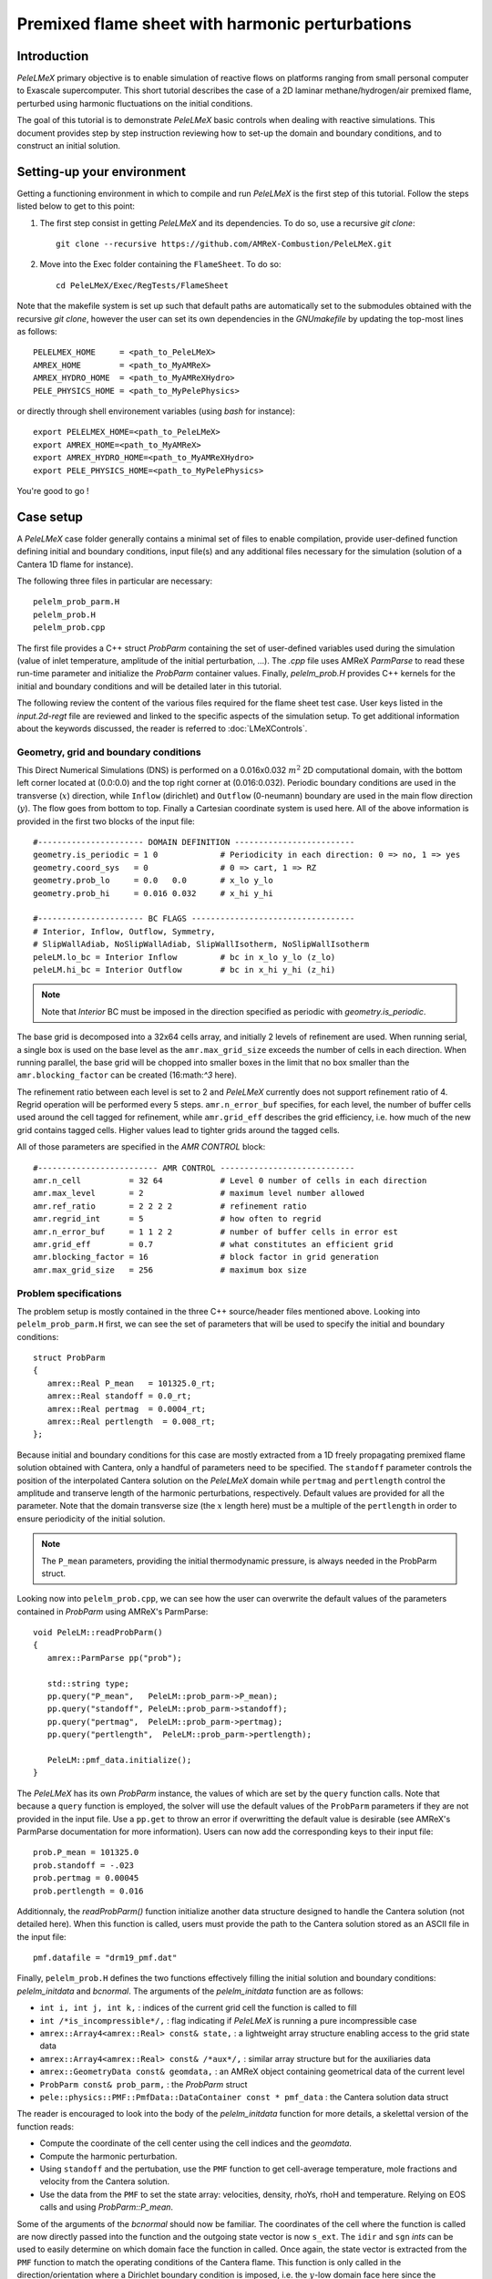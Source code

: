 .. highlight:: rst

.. _sec:tutorialFlameSheet:

Premixed flame sheet with harmonic perturbations
================================================

.. _sec:TUTO_FS::Intro:

Introduction
------------

`PeleLMeX` primary objective is to enable simulation of reactive flows on platforms ranging
from small personal computer to Exascale supercomputer. This short tutorial describes
the case of a 2D laminar methane/hydrogen/air premixed flame, perturbed using harmonic fluctuations
on the initial conditions.

The goal of this tutorial is to demonstrate `PeleLMeX` basic controls when dealing with reactive simulations.
This document provides step by step instruction reviewing how to set-up the domain and boundary conditions,
and to construct an initial solution.

..  _sec:TUTO_FS::PrepStep:

Setting-up your environment
---------------------------

Getting a functioning environment in which to compile and run `PeleLMeX` is the first step of this tutorial.
Follow the steps listed below to get to this point:

#. The first step consist in getting `PeleLMeX` and its dependencies. To do so, use a recursive *git clone*: ::

    git clone --recursive https://github.com/AMReX-Combustion/PeleLMeX.git

#. Move into the Exec folder containing the ``FlameSheet``. To do so: ::

    cd PeleLMeX/Exec/RegTests/FlameSheet

Note that the makefile system is set up such that default paths are automatically set to the 
submodules obtained with the recursive *git clone*, however the user can set its own dependencies
in the `GNUmakefile` by updating the top-most lines as follows: ::

       PELELMEX_HOME     = <path_to_PeleLMeX>
       AMREX_HOME        = <path_to_MyAMReX>
       AMREX_HYDRO_HOME  = <path_to_MyAMReXHydro>
       PELE_PHYSICS_HOME = <path_to_MyPelePhysics>

or directly through shell environement variables (using *bash* for instance): ::

       export PELELMEX_HOME=<path_to_PeleLMeX>
       export AMREX_HOME=<path_to_MyAMReX>
       export AMREX_HYDRO_HOME=<path_to_MyAMReXHydro>
       export PELE_PHYSICS_HOME=<path_to_MyPelePhysics>

You're good to go !

Case setup
----------

A `PeleLMeX` case folder generally contains a minimal set of files to enable compilation,
provide user-defined function defining initial and boundary conditions, input file(s) and
any additional files necessary for the simulation (solution of a Cantera 1D flame for instance).

The following three files in particular are necessary: ::

        pelelm_prob_parm.H
        pelelm_prob.H
        pelelm_prob.cpp

The first file provides a C++ struct `ProbParm` containing the set of user-defined variables
used during the simulation (value of inlet temperature, amplitude of the initial
perturbation, ...). The `.cpp` file uses AMReX `ParmParse` to read these run-time
parameter and initialize the `ProbParm` container values. Finally, `pelelm_prob.H`
provides C++ kernels for the initial and boundary conditions and will be detailed
later in this tutorial.

The following review the content of the various files required for the flame sheet test case.
User keys listed in the `input.2d-regt` file are reviewed and linked to the specific aspects
of the simulation setup. To get additional information about the keywords discussed, 
the reader is referred to :doc:`LMeXControls`.

Geometry, grid and boundary conditions
^^^^^^^^^^^^^^^^^^^^^^^^^^^^^^^^^^^^^^

This Direct Numerical Simulations (DNS) is performed on a 0.016x0.032 :math:`m^2` 2D computational domain,
with the bottom left corner located at (0.0:0.0) and the top right corner at (0.016:0.032). Periodic boundary
conditions are used in the transverse (:math:`x`) direction, while ``Inflow`` (dirichlet) and ``Outflow`` (0-neumann) boundary
are used in the main flow direction (:math:`y`). The flow goes from bottom to top. Finally a Cartesian coordinate system is
used here. All of the above information is provided in the first two blocks of the input file: ::

   #---------------------- DOMAIN DEFINITION -------------------------
   geometry.is_periodic = 1 0             # Periodicity in each direction: 0 => no, 1 => yes
   geometry.coord_sys   = 0               # 0 => cart, 1 => RZ
   geometry.prob_lo     = 0.0   0.0       # x_lo y_lo
   geometry.prob_hi     = 0.016 0.032     # x_hi y_hi

   #---------------------- BC FLAGS ----------------------------------
   # Interior, Inflow, Outflow, Symmetry,
   # SlipWallAdiab, NoSlipWallAdiab, SlipWallIsotherm, NoSlipWallIsotherm
   peleLM.lo_bc = Interior Inflow         # bc in x_lo y_lo (z_lo)
   peleLM.hi_bc = Interior Outflow        # bc in x_hi y_hi (z_hi)

.. note::
    Note that `Interior` BC must be imposed in the direction specified as periodic with `geometry.is_periodic`.

The base grid is decomposed into a 32x64 cells array, and initially 2 levels of refinement are used.
When running serial, a single box is used on the base level as the ``amr.max_grid_size`` exceeds the
number of cells in each direction. When running parallel, the base grid will be chopped into smaller
boxes in the limit that no box smaller than the ``amr.blocking_factor`` can be created (16:math:`^3` here).

The refinement ratio between each level is set to 2 and `PeleLMeX` currently does not support
refinement ratio of 4. Regrid operation will be performed every 5 steps. ``amr.n_error_buf`` specifies,
for each level, the number of buffer cells used around the cell tagged for refinement, while ``amr.grid_eff``
describes the grid efficiency, i.e. how much of the new grid contains tagged cells. Higher values lead
to tighter grids around the tagged cells.

All of those parameters are specified in the `AMR CONTROL` block: ::

   #------------------------- AMR CONTROL ----------------------------
   amr.n_cell          = 32 64            # Level 0 number of cells in each direction
   amr.max_level       = 2                # maximum level number allowed
   amr.ref_ratio       = 2 2 2 2          # refinement ratio
   amr.regrid_int      = 5                # how often to regrid
   amr.n_error_buf     = 1 1 2 2          # number of buffer cells in error est
   amr.grid_eff        = 0.7              # what constitutes an efficient grid
   amr.blocking_factor = 16               # block factor in grid generation
   amr.max_grid_size   = 256              # maximum box size

Problem specifications
^^^^^^^^^^^^^^^^^^^^^^

..  _sec:TUTO_FS::Problem:

The problem setup is mostly contained in the three C++ source/header files mentioned above. Looking into ``pelelm_prob_parm.H`` first,
we can see the set of parameters that will be used to specify the initial and boundary conditions: ::

    struct ProbParm
    {
       amrex::Real P_mean   = 101325.0_rt;
       amrex::Real standoff = 0.0_rt;
       amrex::Real pertmag  = 0.0004_rt;
       amrex::Real pertlength  = 0.008_rt;
    };

Because initial and boundary conditions for this case are mostly extracted from a 1D freely propagating
premixed flame solution obtained with Cantera, only a handful of parameters need to be specified.
The ``standoff`` parameter controls the position of the interpolated Cantera solution on the `PeleLMeX`
domain while ``pertmag`` and ``pertlength`` control the amplitude and transerve length of the
harmonic perturbations, respectively. Default values are provided for all the parameter. Note that the domain
transverse size (the :math:`x` length here) must be a multiple of the ``pertlength`` in order to ensure
periodicity of the initial solution.

.. note::
   The ``P_mean`` parameters, providing the initial thermodynamic pressure, is always needed in the ProbParm struct.

Looking now into ``pelelm_prob.cpp``, we can see how the user can overwrite the default values of the parameters
contained in `ProbParm` using AMReX's ParmParse: ::

    void PeleLM::readProbParm()
    {
       amrex::ParmParse pp("prob");
    
       std::string type;
       pp.query("P_mean",   PeleLM::prob_parm->P_mean);
       pp.query("standoff", PeleLM::prob_parm->standoff);
       pp.query("pertmag",  PeleLM::prob_parm->pertmag);
       pp.query("pertlength",  PeleLM::prob_parm->pertlength);
    
       PeleLM::pmf_data.initialize();
    }

The `PeleLMeX` has its own `ProbParm` instance, the values of which are set by the ``query`` function calls. Note that because a
``query`` function is employed, the solver will use the default values of the ``ProbParm`` parameters if they are not provided
in the input file. Use a ``pp.get`` to throw an error if overwritting the default value is desirable (see AMReX's ParmParse
documentation for more information). Users can now add the corresponding keys to their input file: ::

    prob.P_mean = 101325.0
    prob.standoff = -.023
    prob.pertmag = 0.00045
    prob.pertlength = 0.016

Additionnaly, the `readProbParm()` function initialize another data structure designed to handle the Cantera solution
(not detailed here). When this function is called, users must provide the path to the Cantera solution stored as an
ASCII file in the input file: ::

    pmf.datafile = "drm19_pmf.dat"

Finally, ``pelelm_prob.H`` defines the two functions effectively filling the initial solution and boundary conditions:
`pelelm_initdata` and `bcnormal`. The arguments of the `pelelm_initdata` function are as follows:

* ``int i, int j, int k,`` : indices of the current grid cell the function is called to fill

* ``int /*is_incompressible*/,`` : flag indicating if `PeleLMeX` is running a pure incompressible case

* ``amrex::Array4<amrex::Real> const& state,`` : a lightweight array structure enabling access to the grid state data

* ``amrex::Array4<amrex::Real> const& /*aux*/,`` : similar array structure but for the auxiliaries data

* ``amrex::GeometryData const& geomdata,`` : an AMReX object containing geometrical data of the current level

* ``ProbParm const& prob_parm,`` : the `ProbParm` struct

* ``pele::physics::PMF::PmfData::DataContainer const * pmf_data`` : the Cantera solution data struct

The reader is encouraged to look into the body of the `pelelm_initdata` function for more details, a skelettal
version of the function reads:

* Compute the coordinate of the cell center using the cell indices and the `geomdata`.

* Compute the harmonic perturbation.

* Using ``standoff`` and the pertubation, use the ``PMF`` function to get cell-average temperature, mole fractions and 
  velocity from the Cantera solution.

* Use the data from the ``PMF`` to set the state array: velocities, density, rhoYs, rhoH and temperature. Relying on
  EOS calls and using `ProbParm::P_mean`.

Some of the arguments of the `bcnormal` should now be familiar. The coordinates of the cell where the function
is called are now directly passed into the function and the outgoing state vector is now ``s_ext``. The ``idir``
and ``sgn`` `ints` can be used to easily determine on which domain face the function in called. Once again, the 
state vector is extracted from the ``PMF`` function to match the operating conditions of the Cantera flame. This 
function is only called in the direction/orientation where a Dirichlet boundary condition is imposed, i.e. the 
:math:`y`-low domain face here since the transverse direction is periodic and the outflow is an homogeneous
Neumann for the state components.

A last function, ``zero_visc``, is included in ``pelelm_prob.H`` but is not used in the present case.

Numerical parameters
^^^^^^^^^^^^^^^^^^^^

The ``PeleLM CONTROL`` block contains a few of the `PeleLMeX` algorithmic parameters. Many more
unspecified parameters are relying on their default values which can be found in :doc:`LMeXControls`.
Of particular interest are the ``peleLM.sdc_iterMax`` parameter controlling the number of 
SDC iterations (see :doc:`Model` for more details on SDC in `PeleLMeX`) and the
``peleLM.num_init_iter`` one controlling the number of initial iteration the solver will do
after initialization to obtain a consistent pressure and velocity field.

Building the executable
-----------------------

Now that we have reviewed the basic ingredients required to setup the FlameSheet case, it is time to build the `PeleLMeX` executable.
Although both GNUmake and CMake are available, it is advised to use GNUmake. The ``GNUmakefile`` file provides some compile-time options
regarding the simulation we want to perform.
The first few lines specify the paths towards the source codes of `PeleLMeX`, `AMReX`, `AMReX-Hydro` and `PelePhysics`, overwritting
any environment variable if necessary, and might have been already updated in :ref:`sec:TUTO_FS::PrepStep` earlier.

The next few lines specify AMReX compilation options and compiler selection: ::

   # AMREX
   DIM             = 2
   DEBUG           = FALSE
   PRECISION       = DOUBLE
   VERBOSE         = FALSE
   TINY_PROFILE    = FALSE

   # Compilation
   COMP            = gnu
   USE_MPI         = TRUE
   USE_OMP         = FALSE
   USE_CUDA        = FALSE
   USE_HIP         = FALSE

It allows users to specify the number of spatial dimensions (2D), trigger debug compilation and other AMReX options. The compiler (``gnu``) and the parallelism paradigm (in the present case only MPI is used) are then selected. Note that on OSX platform, one should update the compiler to ``llvm``.

In `PeleLMeX`, the chemistry model (set of species, their thermodynamic and transport properties as well as the description of their of chemical interactions) is specified at compile time. Chemistry models available in `PelePhysics` can used in `PeleLMeX` by specifying the name of the folder in `PelePhysics/Support/Mechanisms/Models` containing the relevant files, for example: ::

   Chemistry_Model = drm19

Here, the model ``drm19``, contains 21 species and describe the chemical decomposition of methane.
The user is referred to the `PelePhysics <https://pelephysics.readthedocs.io/en/latest/>`_ documentation for a
list of available mechanisms and more information regarding the EOS, chemistry and transport models specified: ::

    Eos_Model       := Fuego
    Transport_Model := Simple

Note that the ``Chemistry_Model`` must be similar to the one used to generate the Cantera solution.

Finally, `PeleLMeX` utilizes the chemical kinetic ODE integrator `CVODE <https://computing.llnl.gov/projects/sundials/cvode>`_. This Third Party Librabry (TPL) is not shipped with the `PeleLMeX` distribution but can be readily installed through the makefile system of `PeleLMeX`. Note that compiling Sundials is necessary even if the simualtion do not involve reactions. To do so, type in the following command: ::

    make -j4 TPL

Note that the installation of `CVODE` requires CMake 3.17.1 or higher.

You are now ready to build your first `PeleLMeX` executable !! Type in: ::

    make -j4

The option here tells `make` to use up to 4 processors to create the executable (internally, `make` follows a dependency graph to ensure any required ordering in the build is satisfied). This step should generate the following file (providing that the build configuration you used matches the one above): ::

    PeleLMeX2d.gnu.MPI.ex

You're good to go!

Checking the initial conditions
-------------------------------

As a first step, we will run the simulation performing only the initialization and visualize the initial
condition, while varying some of the problem parameters. To do so, we need to update the 
time stepping block to specify the number of time steps.

Open the ``input.2d-regt`` with your favorite editor and update the following parameters ::

    #---------------------- Time Stepping CONTROL --------------------
    amr.max_step      = 0             # Maximum number of time steps
    amr.stop_time     = 0.025         # final physical time
    amr.max_wall_time = 0.1           # Maximum simulation run time
    amr.cfl           = 0.5           # cfl number for hyperbolic system
    amr.dt_shrink     = 0.0001        # scale back initial timestep
    amr.dt_change_max = 1.1           # Maximum dt increase btw successive steps

We've specified three condition upon which `PeleLMeX` will end the simulation: a maximum number of time steps,
a maximum physical simulation time and a maximum wallclock time. As soon as one of these condition is met, the 
code will exit. The time step size is based on a hydrodynamic CFL set here at 0.5, but this estimated value
is multiplied by ``amr.dt_shrink`` upon initialization to more smoothly eliminate any numerical noise
arising from the state vector initial solution. The step size then relax to the CFL-constrained dt at
a rate controlled by ``amr.dt_change_max``.

We've set the maximum number of steps to 0 such the solver will exit after
the initial solution is obtained. Let's run the simulation with the default problem parameter
listed in the input file. To do so, use: ::

    ./PeleLMeX2d.gnu.MPI.ex input.2d-regt

A number of information are printed to the screen:

#. AMReX/SUNDIALs initialization along with the git hashes of the various subrepositories  

#. A summary of the `PeleLMeX` state components

#. `PeleLMeX` structs initialization: transport, reactor, ``PMF`` Cantera structure, AMR hierarchy, ...

#. Initial projection and initial iterations.

#. Saving the initial solution to `plt00000` file.

Use Amrvis, Paraview or yt to visualize the plot file. Using Amrvis, the solution should look
similar to :numref:`FS_InitSol`.

.. figure:: images/tutorials/FS_InitSolDefault.png
   :name: FS_InitSol
   :align: center
   :figwidth: 80%

   : Contour plots of density, velocity components and velocity divergence constraint after initialization.

It is interesting to note that the initial solution has a transverse velocity component
even though only the axial velocity was extracted from a 1D Cantera solution to initialize
the solution in the `pelelm_initdata` function. This is because `PeleLMeX` performs an 
initial projection (more than one actually). At this point, the `divU` constraint is
mostly negative, which is counter-intuitive for a flame, but this is the consequence of
the initialization process and the solution will rapidly relax to adapt to the `PeleLMeX` grid.

Let's now play with the problem parameters to see how the initial solution changes. For instance,
decrease the amplitude of the perturbation, change the ``standoff`` parameter or deactivate the
initial projection by adding ``peleLM.do_init_proj=0`` to the ``PeleLM CONTROL`` block. Examples
of the initial solution varying these parameters are displayed in :numref:`FS_InitTweaks`.

.. figure:: images/tutorials/FS_InitSolTweaks.png
   :name: FS_InitTweaks
   :align: center
   :figwidth: 80%

   : Contour plots of velocity components without initial projection and temperature using tweaked problem parameter.

Advance the solution
--------------------

So far, we haven't advanced the solution at all. Restore the problem parameters to their initial values,
re-activate the initial projection and let's now run the simulation for 50 steps and save a checkpoint
file from which to restart from. To do so, ensure that: ::

    amr.amx_step = 50

and uncomment the following line to require writting checkpoint files: ::

    amr.check_int = 2000

As soon as this last key is specified, `PeleLMeX` will writte an initial and final checkpoint file.
Note that checkpoint file and plotfile store different data. A checkpoint file will store all the necessary
state data to enable a continuous restart of the simulation, i.e. the solution after 50 steps is exactly the 
same as the one obtained running 25 steps first, then restarting for another 25 steps. A plotfile will
not necessarily contains the entire state and also includes a number of `derived` variables of interest
to analyse the simulation. The content of a plotfile can be controlled by users using: ::

    amr.derive_plot_vars = avg_pressure mag_vort mass_fractions mixture_fraction progress_variable

Here we require the cell-averaged pressure, the vorticity, species mass fraction (remember that
`PeleLMeX` state contains rhoYs not Ys), mixture fraction and progress variable to be added to the
plotfile. For a complete list of `PeleLMeX` available `derived`, see the adequate section in :doc:`LMeXControls`.

Additionnally, increase `PeleLMeX` verbose in order to better see the various steps of the
algorithm: ::

    peleLM.v = 3


And start the simulation from the beginning again: ::

    ./PeleLMeX2d.gnu.MPI.ex input.2d-regt


Using a single processor, it takes about one minute to complete the 50 time steps.
A typical `PeleLMeX` stdout for a time step now looks like: ::

    ==============================================================================
    Est. time step - Conv: 1.794426504e-05, divu: 0.0002454786986
    STEP [10] - Time: 1.892958943e-09, dt 3.080703507e-10
      SDC iter [1]
      - oneSDC()::MACProjection()   --> Time: 0.017529
      - oneSDC()::ScalarAdvection() --> Time: 0.027038
      - oneSDC()::ScalarDiffusion() --> Time: 0.104103
      - oneSDC()::ScalarReaction()  --> Time: 0.220751
      SDC iter [2]
      - oneSDC()::Update t^{n+1,k}  --> Time: 0.103966
      - oneSDC()::MACProjection()   --> Time: 0.012029
      - oneSDC()::ScalarAdvection() --> Time: 0.027831
      - oneSDC()::ScalarDiffusion() --> Time: 0.082195
      - oneSDC()::ScalarReaction()  --> Time: 0.236054
      - Advance()::VelocityAdvance  --> Time: 0.04529
    >> PeleLM::Advance() --> Time: 1.07867

clearly showing the use of 2 SDC iterations and the time spent
performing projection, computing scalar advection, diffusion and reaction,
and finally perfoming the velocity advance. The reader is referred to
:doc:`Model` for a detailed description of all of these steps.

The first line at each step provide the time step contraint from the CFL
condition (``Conv:``) and from the density change condition (``divu:``).
Since an initial ``dt_shrink`` was applied upon initialization, the
current step is much smaller than the CFL but progressively increases
over the course of the 50 steps.

Visualizing the `plt00050` file, we can see that the solution has not
changed much from the initial solution at this point (only a fraction of
a microsecond runtime has been reached). It is still interesting to
look more closely at `divU`, `FunctCall`, the thermodynamic pressure and 
an intermediate species such as CH3 in :numref:`FS_50steps`.

.. figure:: images/tutorials/FS_50steps.png
   :name: FS_50steps
   :align: center
   :figwidth: 80%

   : Contour plots of `divU`, `FunctCall`, thermodynamic pressure and CH3 mass fraction after 50 steps.

The `divU` is now mostly positive, consistent with the thermal expansion occuring across a
flame front. The `FunctCall` is the number of calls to the chemical right-hand-side function
used in the chemical integrator CVODE. Higher values are indicative of locally stiffer 
chemical ODE system, concentrated in the reactive layer of the flame. The `RhoRT` variable
is the thermodynamic pressure: within `PeleLMeX` low Mach number appraoch, this should be 
perfectly uniform in space. However to conserve mass and enthalpy, the `PeleLMeX` algorithm allows
for small deviation from this constraint. In the current case, deviation do not extend 0.0001 Pa,
but larger deviations (> 100-1000 Pa) can be indicative that more SDC iterations are necessary or that the time step
size is too large. Finally, we can see from looking at the CH3 mass fraction that the current
spatial resolution is barely able to capture the internal flame structure.

Let's now continue the simulation, restarting from the `chk00050` file and adding another level
of refinement. To do so, uncomment the following line: ::

    amr.restart = chk00050

Increase the ``max_step`` to 120 and increse the maximum level to 3: ::

    amr.max_level       = 3

And restart the simulation, now using more than one MPI ramk if possible: ::

    mpirun -n 2 ./PeleLMeX2d.gnu.MPI.ex input.2d-regt

Because the step size keeps increasing, the physical simulation time after 120
steps is now around 0.1 ms. Upon restarting the simulation, a third refinement level
was added as requested: ::

    ====================   NEW TIME STEP   ====================
    Regridding...
    Remaking level 1
    with 4096 cells, over 50% of the domain
    Remaking level 2
    with 8192 cells, over 25% of the domain
    Making new level 3 from coarse
    with 20480 cells, over 15.625% of the domain
    Resetting fine-covered cells mask
    Update chemistry typical values

The finest level contains more cells than the sum of all the other levels
while only occupying about 15% of the domain, showing how AMR is able to
provide local refinement only around the location of interest. In the present case,
refinement is triggered by a threshold value on the H species. This option
is specified in the input file using: ::

    #---------------------- Refinement CONTROL------------------------
    amr.refinement_indicators = yH
    amr.yH.max_level     = 3
    amr.yH.value_greater = 1.0e-6
    amr.yH.field_name    = Y(H)

Users can freely add additional refinement indicator to trigger refinement
is other part of the domain. Note also that if we were to add another level
of refinement, the ``amr.yH.max_level`` should be increased in order to
trigger refinement up to level 4 with this criteria.

:numref:`FS_120steps` shows the same variables as :numref:`FS_50steps`.
`divU` is now almost entirely positive and shows lower values near the tip
of the flame cusps as expected from a lean methane/air flame (the amount of 
hydrogen in the inlet stream is small). The scale of `FunctCall` increased
from a maximum of 12 to 35, indicating that as the step size is increased,
CVODE requires more RHS call to integrate the chemical system. Similarly, 
`RhoRT` is found to deviate more from the 1 Atm uniform value, up to 25 Pa. also
as a consequence of the large time step size (about 10 :math:`\mu s` by the end of the
simulation). Finally, the CH3 mass fraction field show that the intermediate
species is now resolved on more than a single cell (but more refienement would be 
necessary if this species was of special interest).

.. figure:: images/tutorials/FS_120steps.png
   :name: FS_120steps
   :align: center
   :figwidth: 80%

   : Contour plots of `divU`, `FunctCall`, thermodynamic pressure and CH3 mass fraction after 120 steps.

This is the end of this short tutorial introducing the basics of reactive flow simulations
with `PeleLMeX`. More advanced aspects of the code are described in other tutorials and
readers can peruse the numerous case folders available in `Exec` to find example in order
to set their own case.
